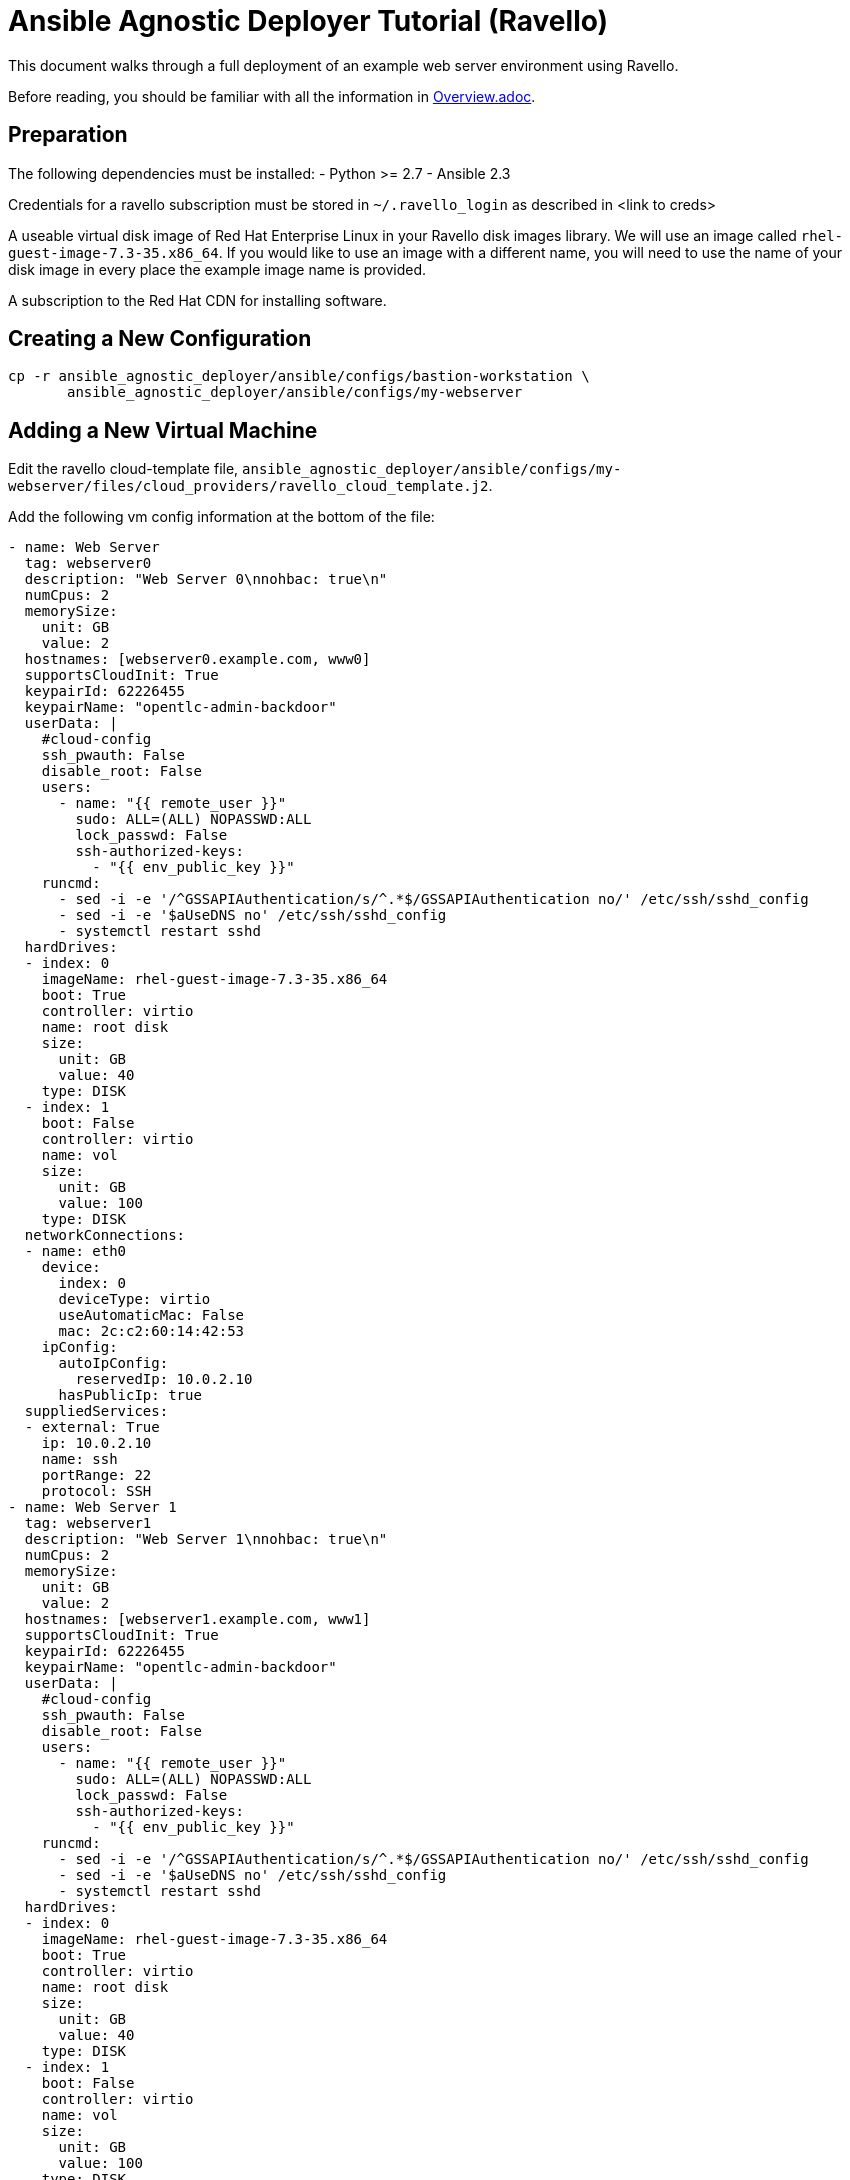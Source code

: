 = Ansible Agnostic Deployer Tutorial (Ravello)

This document walks through a full deployment of an example 
web server environment using Ravello.

Before reading, you should be familiar with all the information in 
<<../Overview.adoc#, Overview.adoc>>.

== Preparation

The following dependencies must be installed:
- Python >= 2.7
- Ansible 2.3

Credentials for a ravello subscription must be stored in 
`~/.ravello_login` as described in <link to creds>

A useable virtual disk image of Red Hat Enterprise Linux in your Ravello 
disk images library.  We will use an image called
`rhel-guest-image-7.3-35.x86_64`.  If you would like to use an
image with a different name, you will need to use the name of
your disk image in every place the example image name is provided.

A subscription to the Red Hat CDN for installing software.

== Creating a New Configuration

```
cp -r ansible_agnostic_deployer/ansible/configs/bastion-workstation \
       ansible_agnostic_deployer/ansible/configs/my-webserver
```

== Adding a New Virtual Machine

Edit the ravello cloud-template file, `ansible_agnostic_deployer/ansible/configs/my-webserver/files/cloud_providers/ravello_cloud_template.j2`.

Add the following vm config information at the bottom of the file:

```
- name: Web Server
  tag: webserver0
  description: "Web Server 0\nnohbac: true\n"
  numCpus: 2
  memorySize:
    unit: GB
    value: 2
  hostnames: [webserver0.example.com, www0]
  supportsCloudInit: True
  keypairId: 62226455
  keypairName: "opentlc-admin-backdoor"
  userData: |
    #cloud-config
    ssh_pwauth: False
    disable_root: False
    users:
      - name: "{{ remote_user }}"
        sudo: ALL=(ALL) NOPASSWD:ALL
        lock_passwd: False
        ssh-authorized-keys:
          - "{{ env_public_key }}"
    runcmd:
      - sed -i -e '/^GSSAPIAuthentication/s/^.*$/GSSAPIAuthentication no/' /etc/ssh/sshd_config
      - sed -i -e '$aUseDNS no' /etc/ssh/sshd_config
      - systemctl restart sshd
  hardDrives:
  - index: 0
    imageName: rhel-guest-image-7.3-35.x86_64
    boot: True
    controller: virtio
    name: root disk
    size:
      unit: GB
      value: 40
    type: DISK
  - index: 1
    boot: False
    controller: virtio
    name: vol
    size:
      unit: GB
      value: 100
    type: DISK
  networkConnections:
  - name: eth0
    device:
      index: 0
      deviceType: virtio
      useAutomaticMac: False
      mac: 2c:c2:60:14:42:53
    ipConfig:
      autoIpConfig:
        reservedIp: 10.0.2.10
      hasPublicIp: true
  suppliedServices:
  - external: True
    ip: 10.0.2.10
    name: ssh
    portRange: 22
    protocol: SSH
- name: Web Server 1
  tag: webserver1
  description: "Web Server 1\nnohbac: true\n"
  numCpus: 2
  memorySize:
    unit: GB
    value: 2
  hostnames: [webserver1.example.com, www1]
  supportsCloudInit: True
  keypairId: 62226455
  keypairName: "opentlc-admin-backdoor"
  userData: |
    #cloud-config
    ssh_pwauth: False
    disable_root: False
    users:
      - name: "{{ remote_user }}"
        sudo: ALL=(ALL) NOPASSWD:ALL
        lock_passwd: False
        ssh-authorized-keys:
          - "{{ env_public_key }}"
    runcmd:
      - sed -i -e '/^GSSAPIAuthentication/s/^.*$/GSSAPIAuthentication no/' /etc/ssh/sshd_config
      - sed -i -e '$aUseDNS no' /etc/ssh/sshd_config
      - systemctl restart sshd
  hardDrives:
  - index: 0
    imageName: rhel-guest-image-7.3-35.x86_64
    boot: True
    controller: virtio
    name: root disk
    size:
      unit: GB
      value: 40
    type: DISK
  - index: 1
    boot: False
    controller: virtio
    name: vol
    size:
      unit: GB
      value: 100
    type: DISK
  networkConnections:
  - name: eth0
    device:
      index: 0
      deviceType: virtio
      useAutomaticMac: False
      mac: 2c:c2:60:14:42:54
    ipConfig:
      autoIpConfig:
        reservedIp: 10.0.3.10
      hasPublicIp: true
  suppliedServices:
  - external: True
    ip: 10.0.3.10
    name: ssh
    portRange: 22
    protocol: SSH
```

Reminder: If you are using a different image than the example, you must use
your disk image name in place of the example for the `vms.<index>.hardDrives.imageName`
value.  There should be three of these values to change.

Next, define the name of a dynamic webservers host group which will be created 
after the vm instances are provisioned. Add the following variable to 
`ansible_agnostic_deployer/ansible/configs/my-webserver/env_vars.yml`:

```
extra_host_groups:
  - name: webservers
    hosts:
      # list the tags of the vms to put in the group
      - webserver0
      - webserver1
```

== Configuring Software Repositories

Store your Red Hat CDN username and password as the following variables in the file 
`ansible_agnostic_deployer/ansible/configs/my-webserver/env_secret_vars.yml`

```
# This file is ignored by git
rhel_subscription_user: < your username >
rhel_subscription_pass: < your password >
```

Ensure the repositories to enable are defined using the following variable in
`ansible_agnostic_deployer/ansible/configs/my-webserver/env_vars.yml`.

```
rhel_repos:
  - rhel-7-server-rpms
  - rhel-7-server-extras-rpms
```

Add the following play to the playbook 
`ansible_agnostic_deployer/ansible/configs/my-webserver/pre_software.yml`.

```
# This play calls a role to configure the software repositories specified in 
# env_vars.yml
- name: Configure all hosts with Repositories, Common Files and Set environment key
  # The following line specifies ansible to run the play on all hosts
  hosts: "{{ ('tag_Project_' ~ env_type ~ '_' ~ guid) | replace('-', '_') }}"
  become: true
  gather_facts: False
  vars:
    - attach_pool_retries: 25
    - register_node_retries: 25
  vars_files:
    - "{{ ANSIBLE_REPO_PATH }}/configs/{{ env_type }}/env_vars.yml"
    - "{{ ANSIBLE_REPO_PATH }}/configs/{{ env_type }}/env_secret_vars.yml"
    - "{{ ANSIBLE_REPO_PATH }}/configs/{{ env_type }}/ssh_vars.yml"
  tags:
    - step004
    - common_tasks
  roles:
    - { role: "{{ ANSIBLE_REPO_PATH }}/roles/set-repositories", when: 'repo_method is defined' }
```

== Installing Software

Copy the file 
`ansible_agnostic_deployer/ansible/software_playbooks/bastion-workstation.yml` to
`ansible_agnostic_deployer/ansible/software_playbooks/my-webserver.yml`.

Add the following play to
`ansible_agnostic_deployer/ansible/software_playbooks/my-webserver.yml`.

```
# Install apache on webservers
- name: Install additional software on webservers
  # This specifies ansible to use the webservers host group we created
  hosts: "{{ ('tag_' ~ env_type ~ '_' ~ guid ~ '_webservers') | replace('-', '_') }}"
  become: true
  vars_files:
    - "{{ ANSIBLE_REPO_PATH }}/configs/{{ env_type }}/env_vars.yml"
    - "{{ ANSIBLE_REPO_PATH }}/configs/{{ env_type }}/env_secret_vars.yml"
    - "{{ ANSIBLE_REPO_PATH }}/configs/{{ env_type }}/ssh_vars.yml"
  vars:
    # Get the tag we gave to our host
    - host_tag: "{{ inventory_hostname | replace('.example.com', '') }}"
  tasks:
    - name: webservers - install apache
      yum:
        name: "apache"
        state: latest
    - name: create index.html
      copy:
        content: "Hello from {{ host_tag }}!"
        dest: /var/www/index.html
      notify: restart httpd
  handlers:
    - name: restart httpd
      service:
        name: httpd
        state: restarted
  
```

== Deploying the environment

To deploy the environment, run the following command from the 
`ansible_agnostic_deployer` directory:

```
ansible-playbook main.yml \
  -e "env_type=my-webserver" \
  -e "cloud_provider=ravello" \
  -e "ANSIBLE_REPO_PATH=`pwd`/ansible"\
  -e "software_to_deploy=my-webserver"
```

